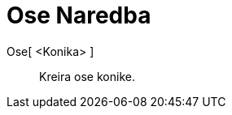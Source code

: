 = Ose Naredba
:page-en: commands/Axes
ifdef::env-github[:imagesdir: /bs/modules/ROOT/assets/images]

Ose[ <Konika> ]::
  Kreira ose konike.
